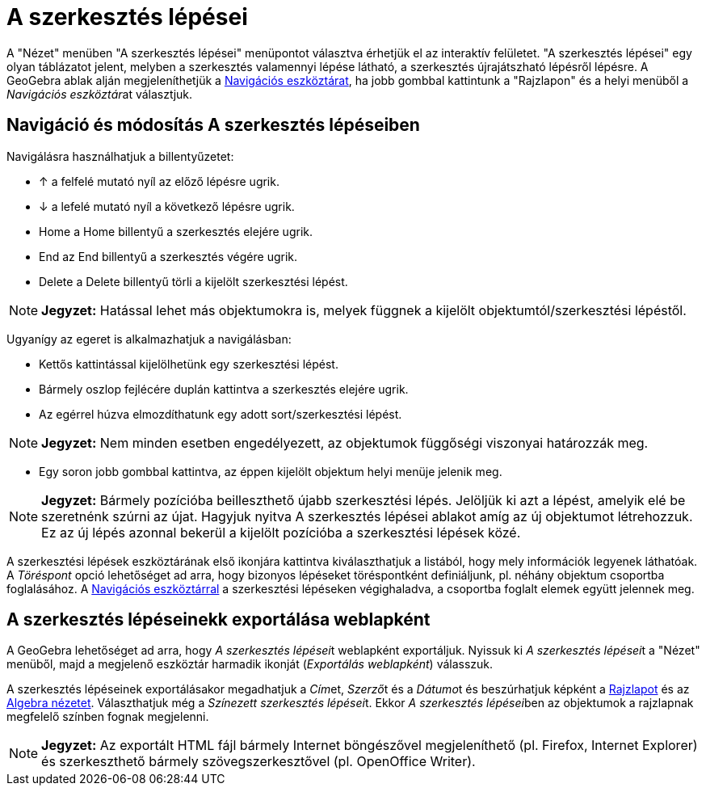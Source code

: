 = A szerkesztés lépései
:page-en: Construction_Protocol
ifdef::env-github[:imagesdir: /hu/modules/ROOT/assets/images]

A "Nézet" menüben "A szerkesztés lépései" menüpontot választva érhetjük el az interaktív felületet. "A szerkesztés
lépései" egy olyan táblázatot jelent, melyben a szerkesztés valamennyi lépése látható, a szerkesztés újrajátszható
lépésről lépésre. A GeoGebra ablak alján megjeleníthetjük a xref:/Navigációs_eszköztár.adoc[Navigációs eszköztárat], ha
jobb gombbal kattintunk a "Rajzlapon" és a helyi menüből a __Navigációs eszköztár__at választjuk.

== Navigáció és módosítás A szerkesztés lépéseiben

Navigálásra használhatjuk a billentyűzetet:

* [.kcode]#↑# a felfelé mutató nyíl az előző lépésre ugrik.
* [.kcode]#↓# a lefelé mutató nyíl a következő lépésre ugrik.
* [.kcode]#Home# a Home billentyű a szerkesztés elejére ugrik.
* [.kcode]#End# az End billentyű a szerkesztés végére ugrik.
* [.kcode]#Delete# a Delete billentyű törli a kijelölt szerkesztési lépést.

[NOTE]
====

*Jegyzet:* Hatással lehet más objektumokra is, melyek függnek a kijelölt objektumtól/szerkesztési lépéstől.

====

Ugyanígy az egeret is alkalmazhatjuk a navigálásban:

* Kettős kattintással kijelölhetünk egy szerkesztési lépést.
* Bármely oszlop fejlécére duplán kattintva a szerkesztés elejére ugrik.
* Az egérrel húzva elmozdíthatunk egy adott sort/szerkesztési lépést.

[NOTE]
====

*Jegyzet:* Nem minden esetben engedélyezett, az objektumok függőségi viszonyai határozzák meg.

====

* Egy soron jobb gombbal kattintva, az éppen kijelölt objektum helyi menüje jelenik meg.

[NOTE]
====

*Jegyzet:* Bármely pozícióba beilleszthető újabb szerkesztési lépés. Jelöljük ki azt a lépést, amelyik elé be szeretnénk
szúrni az újat. Hagyjuk nyitva A szerkesztés lépései ablakot amíg az új objektumot létrehozzuk. Ez az új lépés azonnal
bekerül a kijelölt pozícióba a szerkesztési lépések közé.

====

A szerkesztési lépések eszköztárának első ikonjára kattintva kiválaszthatjuk a listából, hogy mely információk legyenek
láthatóak. A _Töréspont_ opció lehetőséget ad arra, hogy bizonyos lépéseket töréspontként definiáljunk, pl. néhány
objektum csoportba foglalásához. A xref:/Navigációs_eszköztár.adoc[Navigációs eszköztárral] a szerkesztési lépéseken
végighaladva, a csoportba foglalt elemek együtt jelennek meg.

== A szerkesztés lépéseinekk exportálása weblapként

A GeoGebra lehetőséget ad arra, hogy __A szerkesztés lépései__t weblapként exportáljuk. Nyissuk ki __A szerkesztés
lépései__t a "Nézet" menüből, majd a megjelenő eszköztár harmadik ikonját (_Exportálás weblapként_) válasszuk.

A szerkesztés lépéseinek exportálásakor megadhatjuk a __Cím__et, __Szerző__t és a __Dátumo__t és beszúrhatjuk képként a
xref:/Geometria_ablak.adoc[Rajzlapot] és az xref:/Algebra_nézet.adoc[Algebra nézetet]. Választhatjuk még a __Színezett
szerkesztés lépései__t. Ekkor __A szerkesztés lépései__ben az objektumok a rajzlapnak megfelelő színben fognak
megjelenni.

[NOTE]
====

*Jegyzet:* Az exportált HTML fájl bármely Internet böngészővel megjeleníthető (pl. Firefox, Internet Explorer) és
szerkeszthető bármely szövegszerkesztővel (pl. OpenOffice Writer).

====
